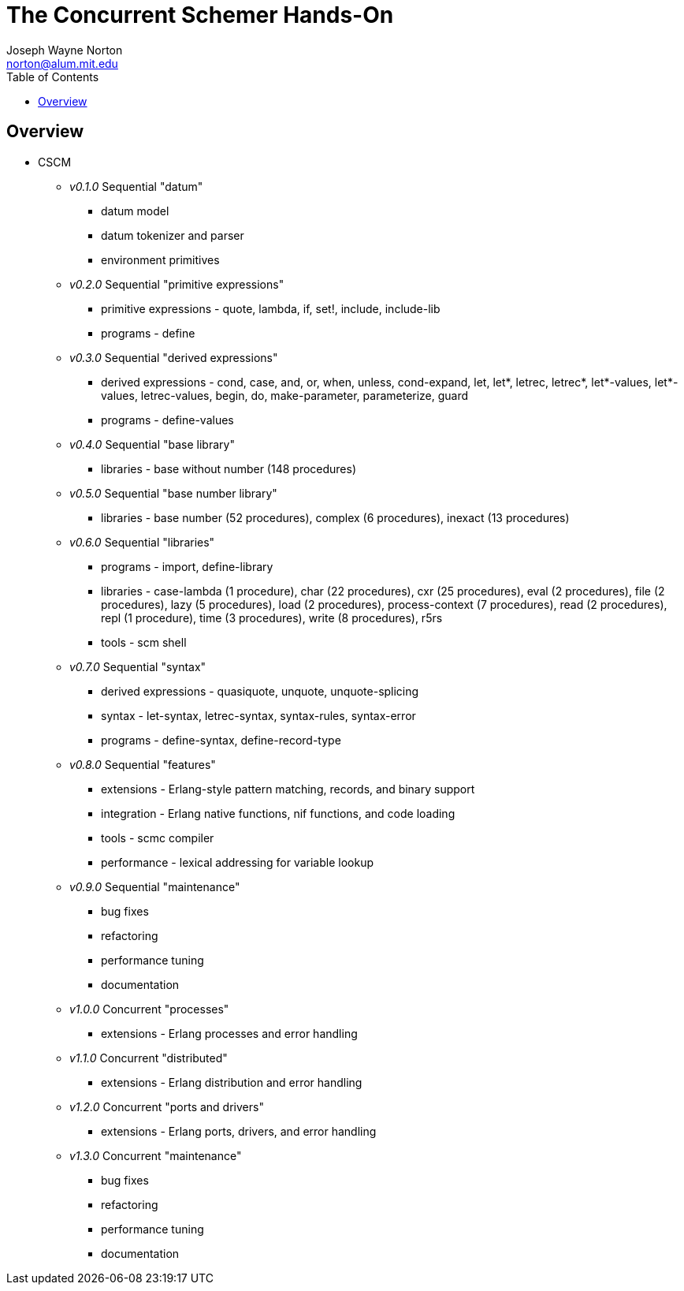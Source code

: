 // -*- Doc -*-
// vim: set syntax=asciidoc:

// Joseph Wayne Norton
// norton@alum.mit.edu
// josephwnorton
// http://www.gravatar.com/avatar/21dcd8061464aae455000cba61143c96?s=200
// https://github.com/norton
// Tokyo, Japan
//
// Joe Norton is a technical manager, system architect, developer, and
// Erlang/Scheme enthusiast.  Based out of Tokyo, Japan, he has designed,
// developed, tested, deployed, and supported carrier grade
// Erlang/OTP-based messaging and storage systems.
//
//
// The Concurrent Schemer - Hands-On
//
// "The Concurrent Schemer" (CSCM) is an implementation of the Scheme
// programming language built on top of the Erlang Virtual Machine.  CSCM
// combines the sequential programming model of Scheme with the
// concurrent, distributed, and fault-tolerant programming model of
// Erlang.  The default language is Scheme R7RS.  The default virtual
// machine is Erlang/OTP R16B or higher.
//
// The goal of this workshop is to provide a concurrent introduction to
// Scheme and Erlang.  An overview of Scheme will be presented based on
// the latest draft of the "Revised 7 Report on the Algorithmic Language
// Scheme" (R7RS) specification.  An overview of Erlang will be
// simultaneously presented based on the latest CSCM implementation built
// using the Erlang Virtual Machine.
//
// Since CSCM is a work in progress, the workshop materials and
// presentation will be of alpha quality.
//
// Please see http://the-concurrent-schemer.github.io/scm-doc/ for
// further information.
//
//
// About myself, I have 20+ years of professional software experience and
// 10 years of system and software architecture experience.  I have 5+
// years of hands-on Erlang/OTP experience. I have designed, developed,
// tested, deployed, and supported carrier grade Erlang/OTP (starting
// from R11B-5) messaging and storage systems.  I often attend and
// sometimes present at Erlang/Functional programming conferences.  My
// open-source projects and applications can be viewed on GitHub
// (https://github.com/norton).

= The Concurrent Schemer Hands-On
Joseph Wayne Norton <norton@alum.mit.edu>
:Author Initials: JWN
:title: The Concurrent Schemer Hands-On
:description: The Erlang VM supports the Scheme programming language.
:footer: Functional programming for the better good!
:brand: CSCM
:brandref: https://github.com/the-concurrent-schemer
:doctype: article
:toc2:
:data-uri:
:backend: bootstrap-docs
:link-assets:
:glyphicons: http://glyphicons.com[Glyphicons]

== Overview

- CSCM
  * _v0.1.0_ Sequential "datum"
    ** datum model
    ** datum tokenizer and parser
    ** environment primitives

  * _v0.2.0_ Sequential "primitive expressions"
    ** primitive expressions - quote, lambda, if, set!, include, include-lib
    ** programs - define

  * _v0.3.0_ Sequential "derived expressions"
    ** derived expressions - cond, case, and, or, when, unless,
       cond-expand, let, let*, letrec, letrec*, let*-values,
       let*-values, letrec-values, begin, do, make-parameter,
       parameterize, guard
    ** programs - define-values

  * _v0.4.0_ Sequential "base library"
    ** libraries - base without number (148 procedures)

  * _v0.5.0_ Sequential "base number library"
    ** libraries - base number (52 procedures), complex (6
       procedures), inexact (13 procedures)

  * _v0.6.0_ Sequential "libraries"
    ** programs - import, define-library
    ** libraries - case-lambda (1 procedure), char (22 procedures),
       cxr (25 procedures), eval (2 procedures), file (2 procedures),
       lazy (5 procedures), load (2 procedures), process-context (7
       procedures), read (2 procedures), repl (1 procedure), time (3
       procedures), write (8 procedures), r5rs
    ** tools - scm shell

  * _v0.7.0_ Sequential "syntax"
    ** derived expressions - quasiquote, unquote, unquote-splicing
    ** syntax - let-syntax, letrec-syntax, syntax-rules, syntax-error
    ** programs - define-syntax, define-record-type

  * _v0.8.0_ Sequential "features"
    ** extensions - Erlang-style pattern matching, records, and binary
       support
    ** integration - Erlang native functions, nif functions, and code
       loading
    ** tools - scmc compiler
    ** performance - lexical addressing for variable lookup

  * _v0.9.0_ Sequential "maintenance"
    ** bug fixes
    ** refactoring
    ** performance tuning
    ** documentation

  * _v1.0.0_ Concurrent "processes"
    ** extensions - Erlang processes and error handling

  * _v1.1.0_ Concurrent "distributed"
    ** extensions - Erlang distribution and error handling

  * _v1.2.0_ Concurrent "ports and drivers"
    ** extensions - Erlang ports, drivers, and error handling

  * _v1.3.0_ Concurrent "maintenance"
    ** bug fixes
    ** refactoring
    ** performance tuning
    ** documentation

// -EOF-
